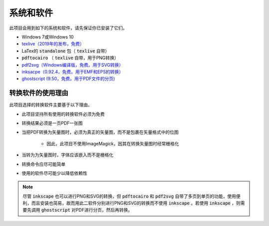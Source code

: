.. _software :

系统和软件
===========

此项目会用到如下的系统和软件，请先保证你已安装了它们。

* Windows 7或Windows 10
* `texlive（2019年的发布，免费） <https://www.tug.org/texlive/acquire-netinstall.html>`_
* LaTex的 :code:`standalone` 包（ :code:`texlive` 自带）
*  :code:`pdftocairo` （ :code:`texlive` 自带，用于PNG转换）
* `pdf2svg（Windows编译版，免费。用于SVG转换） <https://github.com/jalios/pdf2svg-windows>`_
* `inksacpe（0.92.4，免费。用于EMF和EPS的转换） <https://inkscape.org/release/inkscape-0.92.4/>`_
* `ghostscript (9.50，免费。用于PDF文件的分页) <https://github.com/ArtifexSoftware/ghostpdl-downloads/releases>`_


转换软件的使用理由
------------------

此项目选择的转换软件主要基于以下理由。

* 此项目坚持所有使用的转换软件必须为免费

* 转换结果必须是一页PDF一张图

* 当把PDF转换为矢量图时，必须为真正的矢量图，而不是包裹在矢量格式中的位图

    * 因此，此项目不使用ImageMagick，因其在转换矢量图时经常栅格化

* 当转为为矢量图时，字体应该嵌入而不是栅格化

* 转换命令应尽可能简单

* 使用的软件尽可能少以降低依赖性

.. note::

    尽管 :code:`inkscape` 也可以进行PNG和SVG的转换，但 :code:`pdftocairo` 和 :code:`pdf2svg` 自带了多页到单页的功能，使用便利，而且安装也简易，故而用此二软件分别进行PNG和SVG的转换而不使用 :code:`inkscape` 。若使用 :code:`inkscape` ，则需要先调用 :code:`ghostscript` 对PDF进行分页，然后再转换。

